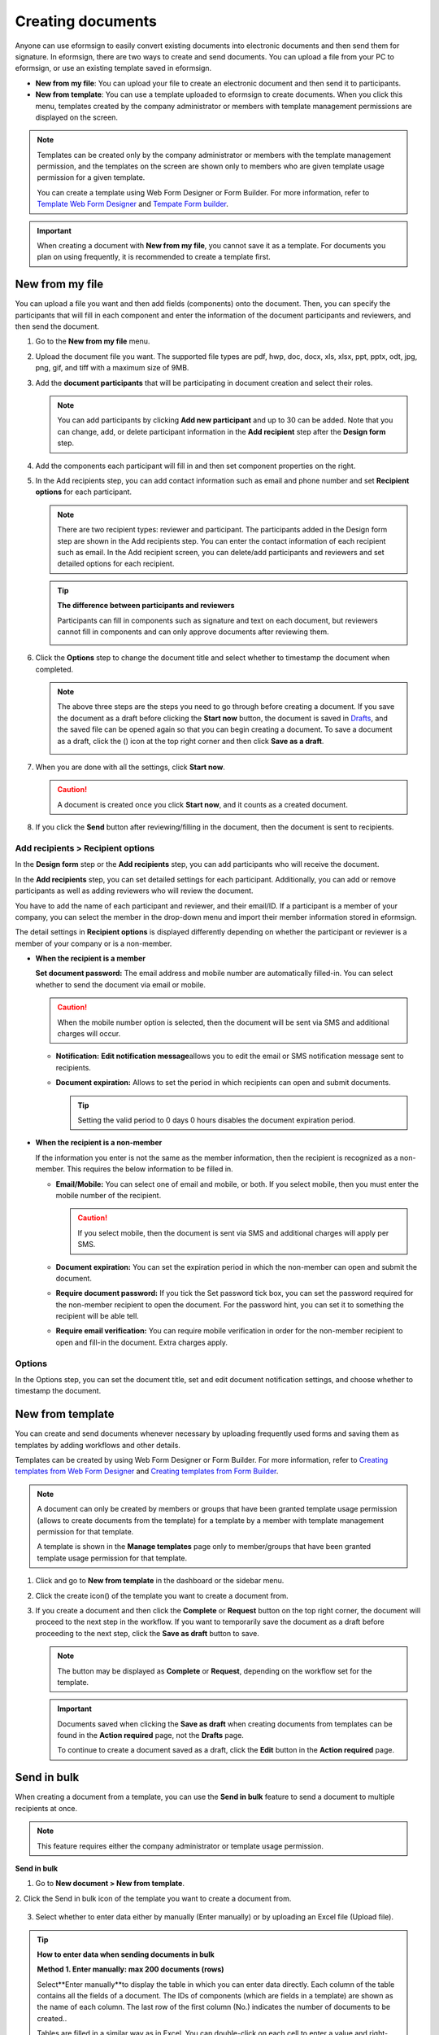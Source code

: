 .. _createnew:

Creating documents
==================


Anyone can use eformsign to easily convert existing documents into
electronic documents and then send them for signature. In eformsign,
there are two ways to create and send documents. You can upload a file
from your PC to eformsign, or use an existing template saved in
eformsign.

-  **New from my file**: You can upload your file to create an
   electronic document and then send it to participants.

-  **New from template**: You can use a template uploaded to eformsign
   to create documents. When you click this menu, templates created by
   the company administrator or members with template management
   permissions are displayed on the screen.

.. note::

   Templates can be created only by the company administrator or members
   with the template management permission, and the templates on the screen
   are shown only to members who are given template usage permission for
   a given template.

   You can create a template using Web Form Designer or Form Builder.
   For more information, refer to `Template Web Form Designer <chapter6.html#template_wd>`__ and
   `Tempate Form builder <chapter7.html#template_fb>`__.

.. important::

   When creating a document with **New from my file**, you cannot save it as a template. For documents you plan on using frequently, it is recommended to create a template first.

New from my file
-------------------

You can upload a file you want and then add fields (components) onto the document. Then, you can specify the participants that will fill in each component and enter the information of the document participants and reviewers, and then send the document.

1. Go to the **New from my file** menu.

   |image1|

2. Upload the document file you want. The supported file types are pdf, hwp, doc, docx, xls, xlsx, ppt, pptx, odt, jpg, png, gif, and tiff with a maximum size of 9MB.

   |image2|


3. Add the **document participants** that will be participating in document creation and select their roles.

   |image3|

   .. note::

      You can add participants by clicking **Add new participant** and up to 30 can be added. Note that you can change, add, or delete participant information in the **Add recipient** step after the **Design form** step.

4. Add the components each participant will fill in and then set component properties on the right.

   |image4|

5. In the Add recipients step, you can add contact information such as email and phone number and set **Recipient options** for each participant.

   |image5|

   .. note::

      There are two recipient types: reviewer and participant. The
      participants added in the Design form step are shown in the Add
      recipients step. You can enter the contact information of each
      recipient such as email. In the Add recipient screen, you can
      delete/add participants and reviewers and set detailed options for
      each recipient.

   .. tip::

      **The difference between participants and reviewers**

      Participants can fill in components such as signature and text on
      each document, but reviewers cannot fill in components and can
      only approve documents after reviewing them.

      |image6|

6. Click the **Options** step to change the document title and select whether to timestamp the document when completed.

   |image7|

   .. note::

      The above three steps are the steps you need to go through before
      creating a document. If you save the document as a draft before
      clicking the **Start now** button, the document is saved in
      `Drafts <chapter8.html#drafts>`__, and the saved file can be opened again so
      that you can begin creating a document. To save a document as a
      draft, click the (|image8|) icon at the top right corner and then
      click **Save as a draft**.

      |image9|

7. When you are done with all the settings, click **Start now**.

   |image10|

   .. caution::

      A document is created once you click **Start now**, and it counts
      as a created document.

8. If you click the **Send** button after reviewing/filling in the document, then the document is sent to recipients.

   |image11|

**Add recipients > Recipient options**
~~~~~~~~~~~~~~~~~~~~~~~~~~~~~~~~~~~~~~~~~~

In the **Design form** step or the **Add recipients** step, you can add participants who will receive the document.

In the **Add recipients** step, you can set detailed settings for each participant. Additionally, you can add or remove participants as well as adding reviewers who will review the document.

You have to add the name of each participant and reviewer, and their email/ID. If a participant is a member of your company, you can select the member in the drop-down menu and import their member information stored in eformsign.

The detail settings in **Recipient options** is displayed differently depending on whether the participant or reviewer is a member of your company or is a non-member.

-  **When the recipient is a member**

   **Set document password:** The email address and mobile number are automatically filled-in. You can select whether to send the document via email or mobile.

   .. caution::

      When the mobile number option is selected, then the document will be sent via SMS and additional charges will occur.


   -  **Notification:** **Edit notification message**\ allows you to edit the email or SMS notification message sent to recipients.      

   -  **Document expiration:** Allows to set the period in which recipients can open and submit documents.

      .. tip::

         Setting the valid period to 0 days 0 hours disables the document expiration period.

   |image12|


-  **When the recipient is a non-member**

   If the information you enter is not the same as the member information, then the recipient is recognized as a non-member. This requires the below information to be filled in.

   -  **Email/Mobile:** You can select one of email and mobile, or both. If you select mobile, then you must enter the mobile number of the recipient.

      .. caution::

         If you select mobile, then the document is sent via SMS and additional charges will apply per SMS.

   -  **Document expiration:** You can set the expiration period in which the non-member can open and submit the document.

   -  **Require document password:** If you tick the Set password tick box, you can set the password required for the non-member recipient to open the document. For the password hint, you can set it to something the recipient will be able tell.

   -  **Require email verification:** You can require mobile verification in order for the non-member recipient to open and fill-in the document. Extra charges apply.

**Options**
~~~~~~~~~~~~~~~~~~~~~~~~~~~~~~~~~~~~~~~~~~
In the Options step, you can set the document title, set and edit document notification settings, and choose whether to timestamp the document.

.. figure:: resources/wfd-option.png
   :alt: Options page
   :width: 700px


New from template
-----------------

You can create and send documents whenever necessary by uploading
frequently used forms and saving them as templates by adding workflows
and other details.

Templates can be created by using Web Form Designer or Form Builder. For
more information, refer to `Creating templates from Web Form Designer <#template_wd>`__\  and
`Creating templates from Form Builder <#template_fb>`__.

.. note::

   A document can only be created by members or groups that have been
   granted template usage permission (allows to create documents from
   the template) for a template by a member with template management
   permission for that template.

   A template is shown in the **Manage templates** page only to
   member/groups that have been granted template usage permission for
   that template.

1. Click and go to **New from template** in the dashboard or the sidebar menu.

   |image14|

2. Click the create icon(|image15|) of the template you want to create a document from.

   |image16|

3. If you create a document and then click the **Complete** or
   **Request** button on the top right corner, the document will proceed
   to the next step in the workflow. If you want to temporarily save the
   document as a draft before proceeding to the next step, click the
   **Save as draft** button to save.

   .. note::

      The button may be displayed as **Complete** or **Request**,
      depending on the workflow set for the template.

   .. important::

      Documents saved when clicking the **Save as draft** when creating
      documents from templates can be found in the **Action required** page, not the **Drafts** page.

      To continue to create a document saved as a draft, click the **Edit** button in the **Action required** page.


Send in bulk
-----------------------------------------

When creating a document from a template, you can use the **Send in bulk** feature to send a document to multiple recipients at once.

.. note::

   This feature requires either the company administrator or template usage permission.

**Send in bulk**

1. Go to **New document > New from template**.

2. Click the Send in bulk icon of the template you want to create a
document from.

.. figure:: resources/bulk-creation-icon.png
   :alt: Send in bulk icon
   :width: 250px

3. Select whether to enter data either by manually (Enter manually) or by uploading an Excel file (Upload file).

.. figure:: resources/bulk_create.png
   :alt: Send in bulk screen
   :width: 800px

.. tip::

   **How to enter data when sending documents in bulk**

   **Method 1. Enter manually: max 200 documents (rows)**

   Select**Enter manually**\ to display the table in which you can enter data directly. Each column of the table contains all the fields of a document. The IDs of components (which are fields in a template) are shown as the name of each column. The last row of the first column (No.) indicates the number of documents to be created..

   Tables are filled in a similar way as in Excel. You can double-click on each cell to enter a value and right-click on the mouse to add or delete columns. The value entered in a cell can be copied and pasted, and dragged to another cell.

   When entering data by uploading an Excel file, you must first download the Excel file for data entry shown on the screen, then enter data into the fields in the file, and then finally upload the file.

   .. figure:: resources/bulksend-edit.png
      :alt: Send in bulk enter manually option 
      :width: 700px

   **Method 2. Upload file: max 1000 documents (rows)**

   Select **Upload file**\ and download the Excel file for data entry. Once the file is downloaded, enter the neccessary data into the file and upload it.

   .. figure:: resources/bulksend-fileupload.png
      :alt: Send in bulk upload file option
      :width: 500px



4. Click the **Preview** button on the top right corner of the screen to
view the documents you created. 

5. To send the document right away, click the **Send now** button. To send the documents at a schedule time and date, click the **Schedule send** button.

   .. figure:: resources/bulksend-sending.png
      :alt: send in bulk
      :width: 700px


.. note::

   If there is an non-member participant step in a template, then the left
   area of the table is highlighted in blue. This area is for entering non-member recipients’ names, emails, etc. Depending on the
   non-member participant step settings, there can be phone numbers, verification
   passwords, etc.

   Right before sending documents in bulk, eformsign will automatically check to see if there are any errors in the document. Documents with an error will not be sent and only normal documents will be sent.

   When bulk sending documents at a scheduled time, the scheduled time must be at least 10 minutes from the current time.


.. tip::

   If there is a component that is not shown in the **Send in bulk** screen, then the following must be checked.

   1. The components that cannot be entered in **Send in bulk**: camera, voice, and grouped radio components cannot be used in Send in bulk.

   2. Check whether the components are allowed access in Template settings. Only the components that are checked to be allowed access in **Manage templates > Template settings (⚙) > Workflow settings**
   are shown.

   You can delete rows by right-clicking on your mouse and selecting the desired option in the pop-up window.


.. |image1| image:: resources/newfrommyfile-menu.png
   :width: 700px
.. |image2| image:: resources/newfrommyfile-uploadfile.png
   :width: 700px
.. |image3| image:: resources/newfrommyfile-participants-popup.png
   :width: 400px
.. |image4| image:: resources/newfrommyfile-formdesign.png
   :width: 700px
.. |image5| image:: resources/newfrommyfile-recipients.png
   :width: 800px
.. |image6| image:: resources/newfrommyfile-recipients-type.png
   :width: 400px
.. |image7| image:: resources/newfrommyfile-option.png
   :width: 1100px
.. |image8| image:: resources/menu_icon_3.png
   :width: 20px
.. |image9| image:: resources/newfrommyfile-saveasdrafts.png
   :width: 200px
.. |image10| image:: resources/newfrommyfile-startfromnow.png
   :width: 700px
.. |image11| image:: resources/newfrommyfile-startfromnow-send.png
   :width: 700px
.. |image12| image:: resources/newformmyfile-recipientoption-member.png
   :width: 1200px
.. |image13| image:: resources/newformmyfile-recipientoption-external.png
   :width: 400px
.. |image14| image:: resources/menu-startfromtemplate.png
   :width: 700px
.. |image15| image:: resources/create-icon.PNG
   :width: 30px
.. |image16| image:: resources/startfromtemplate-create.png
   :width: 700px
.. |image17| image:: resources/bulk-creation-table-blue-section.png
   :width: 700px

